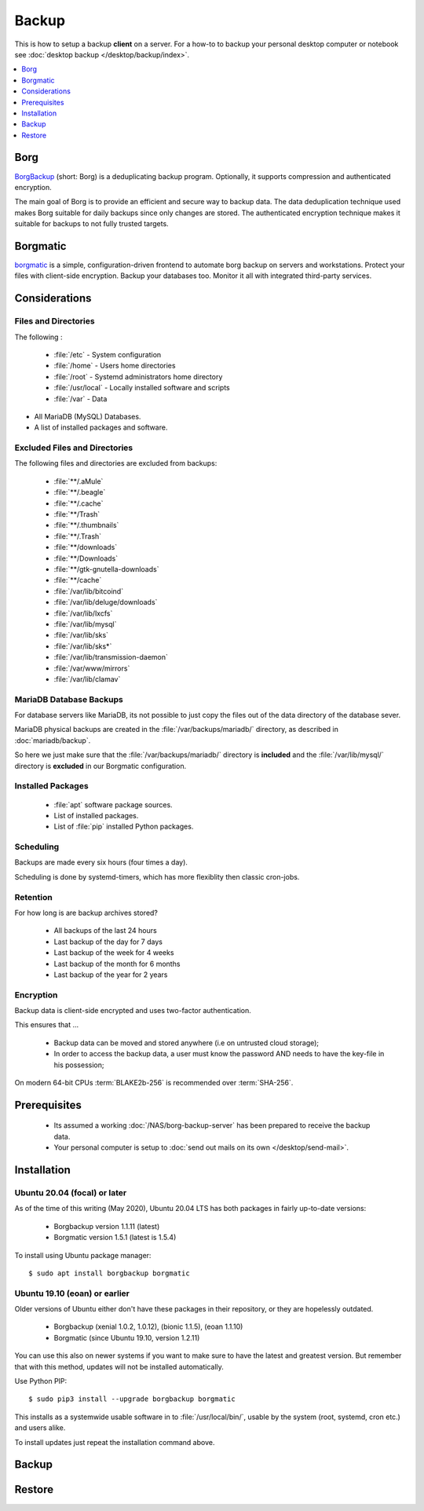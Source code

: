 Backup
======

This is how to setup a backup **client** on a server. For a how-to to
backup your personal desktop computer or notebook see 
:doc:`desktop backup </desktop/backup/index>`.

.. contents::
    :depth: 1
    :local:
    :backlinks: top


Borg
----

.. image:: borg_insignia.*
    :alt: The Borg insignia, by Rick Sternbach from Star Trek: The Next Generation.
    :align: right


`BorgBackup <https://www.borgbackup.org/>`_ (short: Borg) is a deduplicating
backup program. Optionally, it supports compression and authenticated
encryption.

The main goal of Borg is to provide an efficient and secure way to backup data.
The data deduplication technique used makes Borg suitable for daily backups
since only changes are stored. The authenticated encryption technique makes it
suitable for backups to not fully trusted targets.


Borgmatic
---------

.. image:: borgmatic-logo.*
    :alt: borgmatic logo
    :align: right


`borgmatic <https://torsion.org/borgmatic/>`_ is a simple, configuration-driven
frontend to automate borg backup on servers and workstations. Protect your
files with client-side encryption. Backup your databases too. Monitor it all
with integrated third-party services.


Considerations
--------------


Files and Directories
^^^^^^^^^^^^^^^^^^^^^

The following :

 * :file:`/etc`       - System configuration
 * :file:`/home`      - Users home directories
 * :file:`/root`      - Systemd administrators home directory
 * :file:`/usr/local` - Locally installed software and scripts
 * :file:`/var`       - Data

* All MariaDB (MySQL) Databases.
* A list of installed packages and software.


Excluded Files and Directories
^^^^^^^^^^^^^^^^^^^^^^^^^^^^^^

The following files and directories are excluded from backups:

 * :file:`**/.aMule`
 * :file:`**/.beagle`
 * :file:`**/.cache`
 * :file:`**/Trash`
 * :file:`**/.thumbnails`
 * :file:`**/.Trash`
 * :file:`**/downloads`
 * :file:`**/Downloads`
 * :file:`**/gtk-gnutella-downloads`
 * :file:`**/cache`
 * :file:`/var/lib/bitcoind`
 * :file:`/var/lib/deluge/downloads`
 * :file:`/var/lib/lxcfs`
 * :file:`/var/lib/mysql`
 * :file:`/var/lib/sks`
 * :file:`/var/lib/sks*`
 * :file:`/var/lib/transmission-daemon`
 * :file:`/var/www/mirrors`
 * :file:`/var/lib/clamav`


MariaDB Database Backups
^^^^^^^^^^^^^^^^^^^^^^^^

For database servers like MariaDB, its not possible to just copy the files out
of the data directory of the database sever. 

MariaDB physical backups are created in the :file:`/var/backups/mariadb/` 
directory, as described in :doc:`mariadb/backup`.

So here we just make sure that the :file:`/var/backups/mariadb/` directory is 
**included** and the :file:`/var/lib/mysql/` directory is **excluded** in our
Borgmatic configuration.


Installed Packages
^^^^^^^^^^^^^^^^^^

 * :file:`apt` software package sources.
 * List of installed packages.
 * List of :file:`pip` installed Python packages.



Scheduling
^^^^^^^^^^

Backups are made every six hours (four times a day).

Scheduling is done by systemd-timers, which has more flexiblity then classic
cron-jobs.


Retention
^^^^^^^^^

For how long is are backup archives stored?

 * All backups of the last 24 hours
 * Last backup of the day for 7 days
 * Last backup of the week for 4 weeks
 * Last backup of the month for 6 months
 * Last backup of the year for 2 years


Encryption
^^^^^^^^^^

Backup data is client-side encrypted and uses two-factor authentication.

This ensures that ...

 * Backup data can be moved and stored anywhere (i.e on untrusted cloud storage);
 * In order to access the backup data, a user must know the password AND needs
   to have the key-file in his possession;

On modern 64-bit CPUs :term:`BLAKE2b-256` is recommended over :term:`SHA-256`.


Prerequisites
-------------

 * Its assumed a working :doc:`/NAS/borg-backup-server` has been prepared to
   receive the backup data.
 * Your personal computer is setup to 
   :doc:`send out mails on its own </desktop/send-mail>`.


Installation
------------


Ubuntu 20.04 (focal) or later
^^^^^^^^^^^^^^^^^^^^^^^^^^^^^

As of the time of this writing (May 2020), Ubuntu 20.04 LTS has both packages in
fairly up-to-date versions:

 * Borgbackup version 1.1.11 (latest)
 * Borgmatic version 1.5.1 (latest is 1.5.4)

To install using Ubuntu package manager::

    $ sudo apt install borgbackup borgmatic



Ubuntu 19.10 (eoan) or earlier
^^^^^^^^^^^^^^^^^^^^^^^^^^^^^^

Older versions of Ubuntu either don't have these packages in their repository,
or they are hopelessly outdated.

 * Borgbackup (xenial 1.0.2, 1.0.12), (bionic 1.1.5), (eoan 1.1.10)
 * Borgmatic (since Ubuntu 19.10, version 1.2.11)

You can use this also on newer systems if you want to make sure to have the
latest and greatest version. But remember that with this method, updates will
not be installed automatically.

Use Python PIP::

    $ sudo pip3 install --upgrade borgbackup borgmatic


This installs as a systemwide usable software in to :file:`/usr/local/bin/`,
usable by the system (root, systemd, cron etc.) and users alike.

To install updates just repeat the installation command above.


Backup
------



Restore
-------
